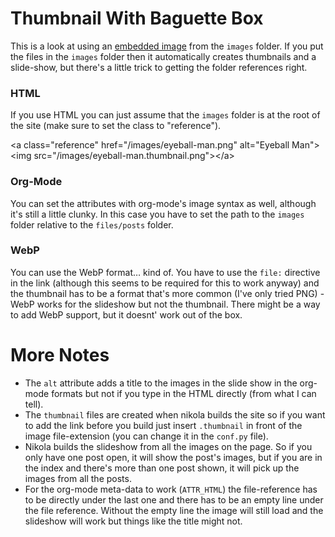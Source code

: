 #+BEGIN_COMMENT
.. title: Image Testing
.. slug: image-testing
.. date: 2021-02-11 17:03:44 UTC-08:00
.. tags: image,testing
.. category: Testing
.. link: 
.. description: Testing Nikola's images.
.. type: text
.. status: 
.. updated: 

#+END_COMMENT
#+OPTIONS: ^:{}
#+TOC: headlines 3

* Thumbnail With Baguette Box  
  This is a look at using an [[https://getnikola.com/handbook.html#embedding-images][embedded image]] from the =images= folder.    If you put the files in the =images= folder then it automatically creates thumbnails and a slide-show, but there's a little trick to getting the folder references right. 

*** HTML   
   If you use HTML you can just assume that the =images= folder is at the root of the site (make sure to set the class to "reference").

#+begin_example html
<a class="reference" href="/images/eyeball-man.png" alt="Eyeball Man"><img src="/images/eyeball-man.thumbnail.png"></a>
#+end_example
   
#+begin_export html
<a class="reference" href="/images/eyeball-man.png" alt="Eyeball Man"><img src="/images/eyeball-man.thumbnail.png"></a>
#+end_export
*** Org-Mode
    You can set the attributes with org-mode's image syntax as well, although it's still a little clunky. In this case you have to set the path to the =images= folder relative to the =files/posts= folder.
#+begin_example org
   #+ATTR_HTML: :alt Eyeball Man
   #+ATTR_HTML: :class reference
   [[file:../../images/eyeball-man.png][file:../../images/eyeball-man.thumbnail.png]]
#+end_example

   #+ATTR_HTML: :alt Eyeball Man Org
   #+ATTR_HTML: :class reference
   [[file:../../images/eyeball-man.png][file:../../images/eyeball-man.thumbnail.png]]
*** WebP
    You can use the WebP format... kind of. You have to use the =file:= directive in the link (although this seems to be required for this to work anyway) and the thumbnail has to be a format that's more common (I've only tried PNG) - WebP works for the slideshow but not the thumbnail. There might be a way to add WebP support, but it doesnt' work out of the box.

#+begin_example org
    #+ATTR_HTML: :alt Eyeball Man WebP
    #+ATTR_HTML: :class reference
    [[file:../../images/eyeball-man.webp][file:../../images/eyeball-man.thumbnail.png]]
#+end_example

    #+ATTR_HTML: :alt Eyeball Man WebP
    #+ATTR_HTML: :class reference
    [[file:../../images/eyeball-man.webp][file:../../images/eyeball-man.thumbnail.png]]

* More Notes
  * The =alt= attribute adds a title to the images in the slide show in the org-mode formats but not if you type in the HTML directly (from what I can tell).
  * The =thumbnail= files are created when nikola builds the site so if you want to add the link before you build just insert =.thumbnail= in front of the image file-extension (you can change it in the =conf.py= file).
  * Nikola builds the slideshow from all the images on the page. So if you only have one post open, it will show the post's images, but if you are in the index and there's more than one post shown, it will pick up the images from all the posts.
  * For the org-mode meta-data to work (=ATTR_HTML=) the file-reference has to be directly under the last one and there has to be an empty line under the file reference. Without the empty line the image will still load and the slideshow will work but things like the title might not.
